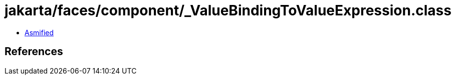 = jakarta/faces/component/_ValueBindingToValueExpression.class

 - link:_ValueBindingToValueExpression-asmified.java[Asmified]

== References

